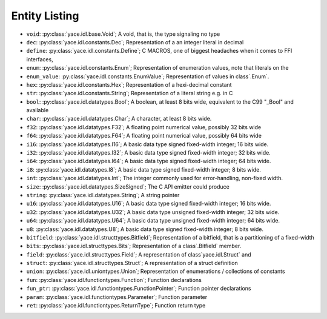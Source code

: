 .. _sec-idl-list:

================
 Entity Listing
================


* ``void``: :py:class:`yace.idl.base.Void`; A void, that is, the type signaling no type

* ``dec``: :py:class:`yace.idl.constants.Dec`; Representation of a an integer literal in decimal

* ``define``: :py:class:`yace.idl.constants.Define`; C MACROS, one of biggest headaches when it comes to FFI interfaces,

* ``enum``: :py:class:`yace.idl.constants.Enum`; Representation of enumeration values, note that literals on the

* ``enum_value``: :py:class:`yace.idl.constants.EnumValue`; Representation of values in class`.Enum`.

* ``hex``: :py:class:`yace.idl.constants.Hex`; Representation of a hexi-decimal constant

* ``str``: :py:class:`yace.idl.constants.String`; Representation of a literal string e.g. in C

* ``bool``: :py:class:`yace.idl.datatypes.Bool`; A boolean, at least 8 bits wide, equivalent to the C99 "_Bool" and available

* ``char``: :py:class:`yace.idl.datatypes.Char`; A character, at least 8 bits wide.

* ``f32``: :py:class:`yace.idl.datatypes.F32`; A floating point numerical value, possibly 32 bits wide

* ``f64``: :py:class:`yace.idl.datatypes.F64`; A floating point numerical value, possibly 64 bits wide

* ``i16``: :py:class:`yace.idl.datatypes.I16`; A basic data type signed fixed-width integer; 16 bits wide.

* ``i32``: :py:class:`yace.idl.datatypes.I32`; A basic data type signed fixed-width integer; 32 bits wide.

* ``i64``: :py:class:`yace.idl.datatypes.I64`; A basic data type signed fixed-width integer; 64 bits wide.

* ``i8``: :py:class:`yace.idl.datatypes.I8`; A basic data type signed fixed-width integer; 8 bits wide.

* ``int``: :py:class:`yace.idl.datatypes.Int`; The integer commonly used for error-handling, non-fixed width.

* ``size``: :py:class:`yace.idl.datatypes.SizeSigned`; The C API emitter could produce

* ``string``: :py:class:`yace.idl.datatypes.String`; A string pointer

* ``u16``: :py:class:`yace.idl.datatypes.U16`; A basic data type signed fixed-width integer; 16 bits wide.

* ``u32``: :py:class:`yace.idl.datatypes.U32`; A basic data type unsigned fixed-width integer; 32 bits wide.

* ``u64``: :py:class:`yace.idl.datatypes.U64`; A basic data type unsigned fixed-width integer; 64 bits wide.

* ``u8``: :py:class:`yace.idl.datatypes.U8`; A basic data type signed fixed-width integer; 8 bits wide.

* ``bitfield``: :py:class:`yace.idl.structtypes.Bitfield`; Representation of a bitfield, that is a partitioning of a fixed-width

* ``bits``: :py:class:`yace.idl.structtypes.Bits`; Representation of a class`.Bitfield` member.

* ``field``: :py:class:`yace.idl.structtypes.Field`; A representation of class`yace.idl.Struct` and

* ``struct``: :py:class:`yace.idl.structtypes.Struct`; A representation of a struct definition

* ``union``: :py:class:`yace.idl.uniontypes.Union`; Representation of enumerations / collections of constants

* ``fun``: :py:class:`yace.idl.functiontypes.Function`; Function declarations

* ``fun_ptr``: :py:class:`yace.idl.functiontypes.FunctionPointer`; Function pointer declarations

* ``param``: :py:class:`yace.idl.functiontypes.Parameter`; Function parameter

* ``ret``: :py:class:`yace.idl.functiontypes.ReturnType`; Function return type

